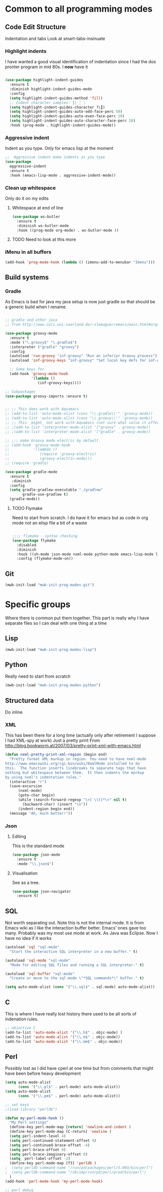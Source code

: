 #+TITLE Emacs configuration org Programming and structured data modes
#+PROPERTY:header-args :cache yes :tangle yes  :comments link

* Common to all programming modes

** Code Edit Structure
Indentation and tabs
Look at smart-tabs-insinuate
*** Highlight indents
 I have wanted a good visual identification of indentation since I had the dos pronter program in mid 80s. I *now* have it

  #+begin_src emacs-lisp

  (use-package highlight-indent-guides
	:ensure t
	:diminish highlight-indent-guides-mode
	:config
	(setq highlight-indent-guides-method 'fill)
	;; Indent character samples: ┃| ┆ ┊
	(setq highlight-indent-guides-character ?\┃)
	(setq highlight-indent-guides-auto-odd-face-perc 50)
	(setq highlight-indent-guides-auto-even-face-perc 20)
	(setq highlight-indent-guides-auto-character-face-perc 20)
	:hook (prog-mode . highlight-indent-guides-mode))
 #+end_src
*** Aggressive indent
 Indent as you type. Only for emacs lisp at the moment
 #+begin_src emacs-lisp
  ;;  Aggressive indent make indents as you type
  (use-package
	aggressive-indent
	:ensure t
	:hook (emacs-lisp-mode . aggressive-indent-mode))
 #+end_src
*** Clean up whitespace
 Only do it on my edits
**** Whitespace at end of line
  #+begin_src emacs-lisp
   (use-package ws-butler
	 :ensure t
	 :diminish ws-butler-mode
	 :hook ((prog-mode org-mode) . ws-butler-mode ))
 #+end_src
**** TODO Need to look at this more
*** iMenu in all buffers
	#+begin_src emacs-lisp
	(add-hook 'prog-mode-hook (lambda () (imenu-add-to-menubar "Imenu")))
	#+end_src
** Build systems
*** Gradle
 As Emacs is bad for java my java setup is now just gradle so that should be a generic build when I rename.
 #+begin_src emacs-lisp

 ;; gradle and other java
 ;; from http://www.coli.uni-saarland.de/~slemaguer/emacs/main.html#orgac34543

 (use-package groovy-mode
   :ensure t
   :mode ("\.groovy$" "\.gradle$")
   :interpreter ("gradle" "groovy")
   :config
   (autoload 'run-groovy "inf-groovy" "Run an inferior Groovy process")
   (autoload 'inf-groovy-keys "inf-groovy" "Set local key defs for inf-groovy in groovy-mode")

   ;; Some keys for
   (add-hook 'groovy-mode-hook
             '(lambda ()
				(inf-groovy-keys))))

 ;; Subpackages
 (use-package groovy-imports :ensure t)


 ;; ;; This does work with Aquamacs
 ;; (add-to-list 'auto-mode-alist (cons "\\.gradle\\'" 'groovy-mode))
 ;; (add-to-list 'auto-mode-alist (cons "\\.groovy\\'" 'groovy-mode))
 ;; ;; This _might_ not work with Aquamacs (not sure what value it offers)
 ;; ;(add-to-list 'interpreter-mode-alist '("groovy" . groovy-mode))
 ;; ;(add-to-list 'interpreter-mode-alist '("gradle" . groovy-mode))

 ;; ;;; make Groovy mode electric by default.
 ;; (add-hook 'groovy-mode-hook
 ;;           '(lambda ()
 ;;              (require 'groovy-electric)
 ;;              (groovy-electric-mode)))
 ;; (require 'gradle)

 (use-package gradle-mode
   :ensure t
	:diminish
   :config
   (setq gradle-gradlew-executable "./gradlew"
         gradle-use-gradlew t)
   (gradle-mode))
 #+end_src
**** TODO Flymake
  Need to start from scratch. I do have it for emacs but as code in org mode not an elisp file a bit of a waste
  #+begin_src emacs-lisp

	;;;; flymake - syntax checking
	(use-package flymake
	  :disabled
	  :diminish
	  :hook ((sh-mode json-mode nxml-mode python-mode emacs-lisp-mode lisp-interaction-mode) . flymake-mode-on)
	  :config (flymake-mode-on))
  #+end_src
** Git
#+begin_src emacs-lisp
(mwb-init-load "mwb-init-prog-modes-git")
#+end_src
* Specific groups
Where there is common put them together. This part is really why I have separate files so I can deal with one thing at a time

** Lisp
 #+begin_src emacs-lisp
   (mwb-init-load "mwb-init-prog-modes-lisp")
#+end_src
** Python
Really need to start from scratch
#+begin_src emacs-lisp
(mwb-init-load "mwb-init-prog-modes-python")
#+end_src
** Structured data
Do inline
*** XML
This has been there for a long time (actually only after retirement I suppose I had XML-spy at work)
Just a pretty print
From http://blog.bookworm.at/2007/03/pretty-print-xml-with-emacs.html
 #+begin_src emacs-lisp
(defun nxml-pretty-print-xml-region (begin end)
  "Pretty format XML markup in region. You need to have nxml-mode
http://www.emacswiki.org/cgi-bin/wiki/NxmlMode installed to do
this.  The function inserts linebreaks to separate tags that have
nothing but whitespace between them.  It then indents the markup
by using nxml's indentation rules."
  (interactive "r")
  (save-excursion
      (nxml-mode)
      (goto-char begin)
      (while (search-forward-regexp "\>[ \\t]*\<" nil t)
        (backward-char) (insert "\n"))
      (indent-region begin end))
  (message "Ah, much better!"))
 #+end_src
*** Json
**** Editing
This is the standard mode
  #+begin_src emacs-lisp
 (use-package json-mode
   :ensure t
   :mode "\\.json$")
  #+end_src
**** Visualisation
See as a tree.
  #+begin_src emacs-lisp
(use-package json-navigator
  :ensure t)
  #+end_src
** SQL
Not worth separating out.
Note this is not the internal mode. It is from Emacs wiki as I like the interaction buffer better. Emacs' ones gave too many. Probably was my most use mode at work. As Java was Eclipse.
Now I have no idea if it works
#+begin_src emacs-lisp
(autoload 'sql "sql-mode"
  "Start the interactive SQL interpreter in a new buffer." t)

(autoload 'sql-mode "sql-mode"
  "Mode for editing SQL files and running a SQL interpreter." t)

(autoload 'sql-buffer "sql-mode"
  "Create or move to the sql-mode \"*SQL commands*\" buffer." t)

(setq auto-mode-alist (cons '("\\.sql$" . sql-mode) auto-mode-alist))
#+end_src
** C
This is where I have really lost history there used to be all sorts of indenation rules.
#+begin_src emacs-lisp
   ;; objective C
   (add-to-list 'auto-mode-alist '("\\.h$" . objc-mode) )
   (add-to-list 'auto-mode-alist '("\\.m$" . objc-mode))
   (add-to-list 'auto-mode-alist '("\\.mm$" . objc-mode))
#+end_src
** Perl
Possibly lost as I did have cperl at one time but from comments that might have been before heavy development
#+begin_src emacs-lisp
   (setq auto-mode-alist
		 (cons '("\\.pl$" . perl-mode) auto-mode-alist))
   (setq auto-mode-alist
		 (cons '("\\.pm$" . perl-mode) auto-mode-alist))

   ;; set keys
   ;(load-library "perldb")

   (defun my-perl-mode-hook ()
	 "My Perl settings"
	 (define-key perl-mode-map [return] 'newline-and-indent )
	 (define-key perl-mode-map [C-return] 'newline )
	 (setq perl-indent-level 4)
	 (setq perl-continued-statement-offset 4)
	 (setq perl-continued-brace-offset -4)
	 (setq perl-brace-offset 0)
	 (setq perl-brace-imaginary-offset 0)
	 (setq  perl-label-offset -2)
	 (define-key perl-mode-map [f3] 'perldb )
   ;  (setq perldb-command-name "/run/pd/packages/perl/5.003/bin/perl")
   ;  (setq perldb-command-name "/sbcimp/run/pd/perl/prod/bin/perl")
	 )
   (add-hook 'perl-mode-hook 'my-perl-mode-hook)

   ;; perl debug
   ;; (defun my-perldb-mode-hook ()
   ;;   (setq perldb-command-name "/run/pd/packages/perl/5.003/bin/perl")
   ;; )
   ;; (add-hook 'perldb-mode-hook 'my-perldb-mode-hook)
#+end_src
